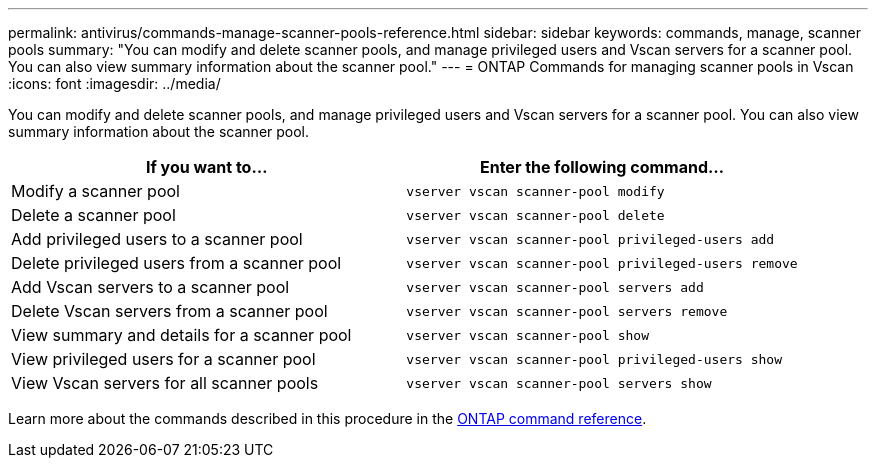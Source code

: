 ---
permalink: antivirus/commands-manage-scanner-pools-reference.html
sidebar: sidebar
keywords: commands, manage, scanner pools
summary: "You can modify and delete scanner pools, and manage privileged users and Vscan servers for a scanner pool. You can also view summary information about the scanner pool."
---
= ONTAP Commands for managing scanner pools in Vscan
:icons: font
:imagesdir: ../media/

[.lead]
You can modify and delete scanner pools, and manage privileged users and Vscan servers for a scanner pool. You can also view summary information about the scanner pool.

|===

h| If you want to... h| Enter the following command...

a|
Modify a scanner pool
a|
`vserver vscan scanner-pool modify`
a|
Delete a scanner pool
a|
`vserver vscan scanner-pool delete`
a|
Add privileged users to a scanner pool
a|
`vserver vscan scanner-pool privileged-users add`
a|
Delete privileged users from a scanner pool
a|
`vserver vscan scanner-pool privileged-users remove`
a|
Add Vscan servers to a scanner pool
a|
`vserver vscan scanner-pool servers add`
a|
Delete Vscan servers from a scanner pool
a|
`vserver vscan scanner-pool servers remove`
a|
View summary and details for a scanner pool
a|
`vserver vscan scanner-pool show`
a|
View privileged users for a scanner pool
a|
`vserver vscan scanner-pool privileged-users show`
a|
View Vscan servers for all scanner pools
a|
`vserver vscan scanner-pool servers show`
|===
Learn more about the commands described in this procedure in the link:https://docs.netapp.com/us-en/ontap-cli/[ONTAP command reference^].

// 2025 June 16, ONTAPDOC-3078
// 2025 Jan 10, ONTAPDOC-2569
// 2023 May 09, vscan-overview-update